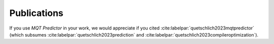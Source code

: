 Publications
============

If you use *MQT Predictor* in your work, we would appreciate if you cited :cite:labelpar:`quetschlich2023mqtpredictor` (which subsumes :cite:labelpar:`quetschlich2023prediction` and :cite:labelpar:`quetschlich2023compileroptimization`).


.. bibliography::
